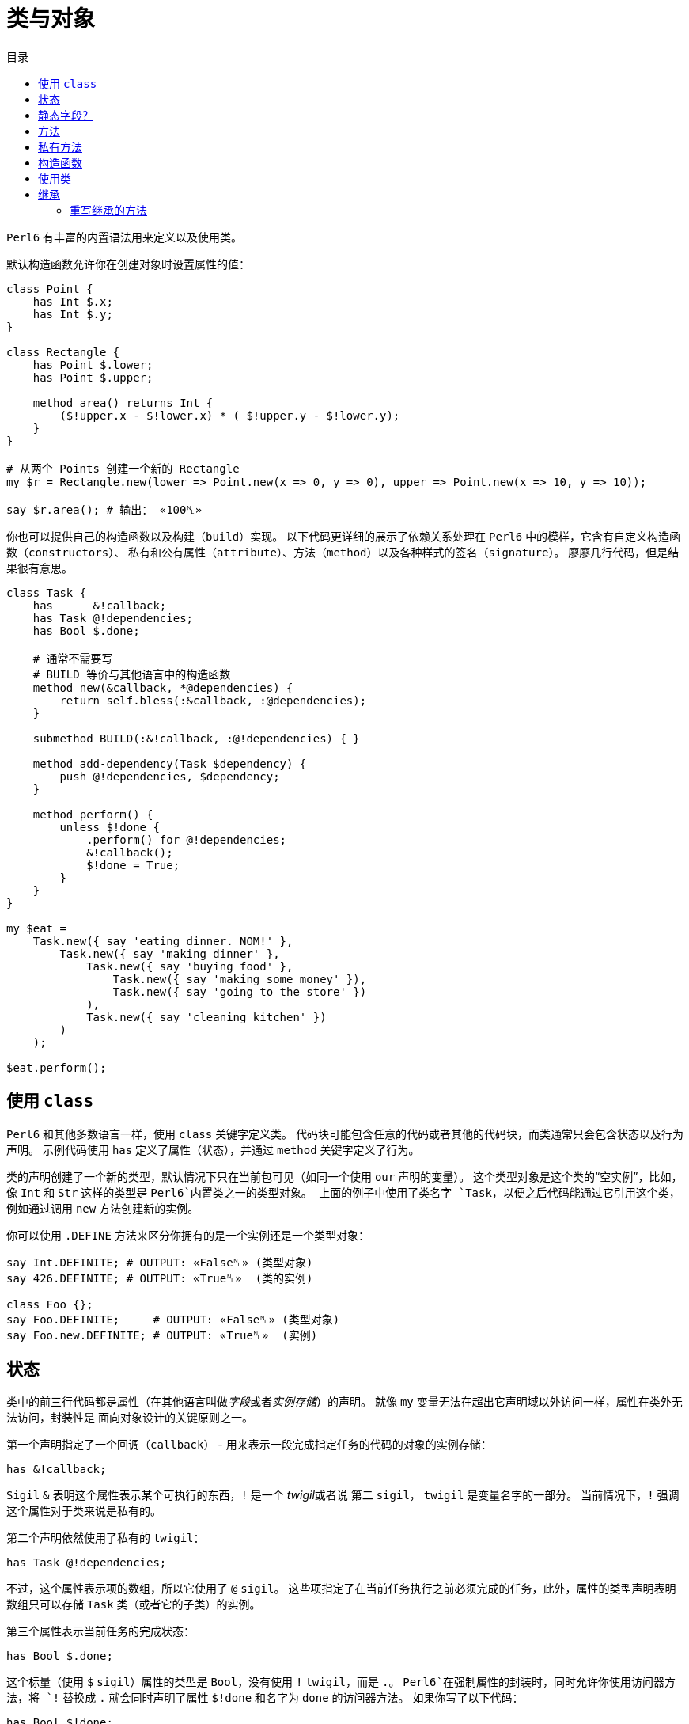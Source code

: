 = 类与对象
:toc-title: 目录
:description: 在 Perl6 中创建使用类的指南
:keywords: perl6, perl 6, perl 6 document
:Email: blackcatoverwall@gmail.com
:Revision: 1.0
:icons: font
:source-highlighter: pygments
:source-language: perl6
:pygments-linenums-mode: table
:toc: left
:doctype: book
:lang: zh

`Perl6` 有丰富的内置语法用来定义以及使用类。

默认构造函数允许你在创建对象时设置属性的值：

[source,perl6]
----------------
class Point {
    has Int $.x;
    has Int $.y;
}
 
class Rectangle {
    has Point $.lower;
    has Point $.upper;
 
    method area() returns Int {
        ($!upper.x - $!lower.x) * ( $!upper.y - $!lower.y);
    }
}
 
# 从两个 Points 创建一个新的 Rectangle
my $r = Rectangle.new(lower => Point.new(x => 0, y => 0), upper => Point.new(x => 10, y => 10));
 
say $r.area(); # 输出： «100␤» 
----------------
你也可以提供自己的构造函数以及构建（`build`）实现。
以下代码更详细的展示了依赖关系处理在 `Perl6` 中的模样，它含有自定义构造函数（`constructors`）、
私有和公有属性（`attribute`）、方法（`method`）以及各种样式的签名（`signature`）。
廖廖几行代码，但是结果很有意思。

[source,perl6]
------------------------------
class Task {
    has      &!callback;
    has Task @!dependencies;
    has Bool $.done;
 
    # 通常不需要写
    # BUILD 等价与其他语言中的构造函数
    method new(&callback, *@dependencies) {
        return self.bless(:&callback, :@dependencies);
    }
 
    submethod BUILD(:&!callback, :@!dependencies) { }
 
    method add-dependency(Task $dependency) {
        push @!dependencies, $dependency;
    }
 
    method perform() {
        unless $!done {
            .perform() for @!dependencies;
            &!callback();
            $!done = True;
        }
    }
}
 
my $eat =
    Task.new({ say 'eating dinner. NOM!' },
        Task.new({ say 'making dinner' },
            Task.new({ say 'buying food' },
                Task.new({ say 'making some money' }),
                Task.new({ say 'going to the store' })
            ),
            Task.new({ say 'cleaning kitchen' })
        )
    );
 
$eat.perform();
------------------------------

== 使用 `class`

`Perl6` 和其他多数语言一样，使用 `class` 关键字定义类。
代码块可能包含任意的代码或者其他的代码块，而类通常只会包含状态以及行为声明。
示例代码使用 `has` 定义了属性（状态），并通过 `method` 关键字定义了行为。

类的声明创建了一个新的类型，默认情况下只在当前包可见（如同一个使用 `our` 声明的变量）。
这个类型对象是这个类的“空实例”，比如，像 `Int` 和 `Str` 这样的类型是 `Perl6`内置类之一的类型对象。
上面的例子中使用了类名字 `Task`，以便之后代码能通过它引用这个类，例如通过调用 `new`
方法创建新的实例。

你可以使用 `.DEFINE` 方法来区分你拥有的是一个实例还是一个类型对象：
[source,perl6]
---------------------------
say Int.DEFINITE; # OUTPUT: «False␤» (类型对象) 
say 426.DEFINITE; # OUTPUT: «True␤»  (类的实例) 
 
class Foo {};
say Foo.DEFINITE;     # OUTPUT: «False␤» (类型对象) 
say Foo.new.DEFINITE; # OUTPUT: «True␤»  (实例) 
---------------------------

== 状态

类中的前三行代码都是属性（在其他语言叫做__字段__或者__实例存储__）的声明。
就像 `my` 变量无法在超出它声明域以外访问一样，属性在类外无法访问，封装性是
面向对象设计的关键原则之一。

第一个声明指定了一个回调（`callback`） - 用来表示一段完成指定任务的代码的对象的实例存储：

`has &!callback;`

`Sigil` `&` 表明这个属性表示某个可执行的东西，`!` 是一个 __twigil__或者说 第二 `sigil`，
`twigil` 是变量名字的一部分。
当前情况下，`!` 强调这个属性对于类来说是私有的。

第二个声明依然使用了私有的 `twigil`：

`has Task @!dependencies;`

不过，这个属性表示项的数组，所以它使用了 `@` `sigil`。
这些项指定了在当前任务执行之前必须完成的任务，此外，属性的类型声明表明数组只可以存储 `Task` 类（或者它的子类）的实例。

第三个属性表示当前任务的完成状态：

`has Bool $.done;`

这个标量（使用 `$` `sigil`）属性的类型是 `Bool`，没有使用 `!` `twigil`，而是 `.`。
`Perl6`在强制属性的封装时，同时允许你使用访问器方法，将 `!` 替换成 `.` 就会同时声明了属性
`$!done` 和名字为 `done` 的访问器方法。
如果你写了以下代码：
[source,perl6]
--------------------
has Bool $!done;
method done() { return $!done; }
--------------------
需要注意的是这和其它一些语言允许声明公共属性不同，不用手动定义方法，你真的同时拥有了私有属性和方法。
如果你需要更复杂的逻辑而不是直接返回值，你还定义自己的访问器方法。

NOTE: 访问器方法只有在没有同名方法的时候才会生成（`only generate when missing one`）。

注意使用 `.` `twigil` 只会创建支持对属性的只读访问的方法，如果对象的使用者可以重置任务的状态（可能是为了再执行一次），你可以改变你的属性声明：

`has Bool $.done is rw;`

`Trait` `is rw` 会使得生成的方法返回外部可以修改属性值的值。

你还可以为属性提供默认值（有无访问器不影响默认值）：

`has Bool $.done = False;`

这个赋值会在对象构建的时候执行，右边的值将会在那时候求值，并且可以引用之前声明的属性：
[source,perl6]
--------------------
has Task @!dependencies;
has $.ready = not @!dependencies;
--------------------

== 静态字段？

尽管 `Perl6` 没有 **static** 关键字，任何一个模块可以做的事情类都可以做，所以使用作用域变量看起来是一个好注意。

[source,perl6]
--------------------
class Singleton {
    my Singleton $instance;
    method new {!!!}
    submethod instance {
        $instance = Singleton.bless unless $instance;
        $instance;
    }
}
--------------------

使用 `my` 或者 `our` 定义类的属性也可以在声明时就初始化，不过在这里没实现的是单例模式，
这个对象必须在第一次使用时创建。
很难保证类属性会在什么时候被初始化，因为它可以在编译期、运行期或者同时跨两个时期，
尤其是在使用 `use` 导入类的时候（译：导入引用的类？）。

[source,perl6]
------------------
class HaveStaticAttr {
      my Foo $.foo = some_complicated_subroutine;
}
------------------

类属性也可以使用第二 `sigil` - 与对象属性相同的风格 - 如果属性是公共的将会自动生成一个只读的访问器。

== 方法

正如属性给予了对象状态，方法给予对象行为。
让我们先暂时忽略 `new` 方法，这是一个特别的方法。
思考第二个方法 `add-dependency`，它将新的 `task` 加入到依赖列表。

[source,perl6]
------------------
method add-dependency(Task $dependency) {
    push @!dependencies, $dependency;
}
------------------

这多多少少看起来像是一个 `sub` 声明，然而它们之间有两个重要的不同点。
首先，声明的**例程**作为方法会加入到当前类的方法列表中，这样任意一个 `Task` 的实例都可以使用方法调用运算符 `.` 调用该方法。
其次，方法调用会将调用者（`invocant`）放入特殊变量 `self`。

这个方法接受传递的参数 - 必须是类 `Task` 的实例 - 然后将它 **加入** 到调用者的 `@!dependencies` 属性中。

方法 `perform`  包含着依赖处理的主体逻辑：
[source,perl6]
------------------
method perform() {
    unless $!done {
        .perform() for @!dependencies;
        &!callback();
        $!done = True;
    }
}
------------------

它不接受参数，而是使用对象的属性。
首先，它会通过检测 `$!done` 的值确认当前任务是否已经完成，如果已完成，那就什么也不做。

否则，它就会使用 `for` 遍历属性 `@!dependenceies` 来执行所有依赖的任务。
迭代操作会将每一项 - 每一项都是 `Task` 对象 - 放入到主题变量（`topic variable`）`$_`，
使用方法调用运算符 `.` 省略调用者时将会使用当前的主题变量作为调用者。
这样，迭代操作对  `@!dependenceies` 中的每一个 `Task` 对象调用了 `.perform` 方法。

当所有依赖完成之后，是时候执行 `&!callback` 完成当前 `Task` 的任务了，这里使用圆括号来完成调用。
最后，将 `$!done` 的值设置为 `True`，这样之后的对当前对象 `perform` 的调用（比如当前 `Task` 是其他 `Task` 的一个依赖）就不会重复执行任务了。

== 私有方法

像属性一样，方法也可以是私有的。
使用 `!` 作为前缀标记声明一个私有方法，它们使用 `self!` 加上方法名字来调用。
一个类调用另一个类的私有方法叫做该类被被调用类信任（`trust`），信任关系可以用 `trust` 关键字来完成，
需要注意的是被信任的类必须已经声明。
调用其他类的私有方法需要它的一个实例以及完全限定（`fully qualified`）的方法名。
信任也会允许私有属性的访问。

[source,perl6]
----------------
class B {...}
 
class C {
    trusts B;
    has $!hidden = 'invisible';
    method !not-yours () { say 'hidden' }
    method yours-to-use () {
        say $!hidden;
        self!not-yours();
    }
}
 
class B {
    method i-am-trusted () {
        my C $c.=new;
        $c!C::not-yours();
    }
}
 
C.new.yours-to-use(); # 这个方法的上下文是全局（GLOBAL），不被 C 信任
B.new.i-am-trusted();
----------------

信任关系不可以被继承，要将全局名称空间加入信任列表，可以信任伪包（`pseudo package`）`GLOBAL`。

== 构造函数

在构造函数这方面，`Perl6` 相对其他语言相当自由，构造函数是任何返回当前类实例的任何东西。
此外，构造函数只是普通的方法，你拥有一个继承自 `Mu` 的默认构造函数 `new`，不过，如同示例一样，你可以重写它：

[source,perl6]
---------------
method new(&callback, *@dependencies) {
    return self.bless(:&callback, :@dependencies);
}
---------------

`Perl6` 的构造函数不同于其他语言，比如 `C#` `Java`，它们在一个已经被魔法般创建的对象上设置状态，`Perl6`
的构造函数自己创建对象。
最简单的途径就是调用 `bless` 方法，它也是从 `Mu`中继承而来，`bless`方法接受一系列的命名参数，
用于设置属性的初始值。

例子中的构造函数将位置参数转换为命名参数，这样类就可以向其用户提供一个良好的构造函数。
第一个参数是回调函数（用来执行任务的东西），剩余参数则都是依赖的 `Task` 实例，构造函数捕获所有的依赖提供给
`@dependenceies` 数组，之后作为命名参数传递给 `bless`（注意 `:&callback` 使用了变量名字 - 去掉 `sigil` - 作为参数的名字）。

私有属性在任何时候都是私有的，这意味着 `bless` 不会被允许直接绑定 `&!callback` 和 `@!dependenceies`。
要做到这个，我们需要重写 `BUILD` 子方法，它将会在创建对象时被 `bless` 调用：

`submethod BUILD(:&!callback, :@!dependencies) { }`

因为 `BUILD` 在当前新创建的对象上下文执行，它被允许手动操作这些私有属性。
这里的技巧是私有属性（`&!callback` 和 `@!dependenceies`）被用做 `BUILD` 的参数的绑定目标，
零样板初始化（`Zero-boilerplate initialization!`）。
更多信息请参考 https://docs.perl6.org/language/objects#Object_Construction[objects]。

`BUILD` 用来初始化所有的私有属性以及处理默认值：

[source,perl6]
---------------------
has &!callback;
has @!dependencies;
has Bool ($.done, $.ready);
submethod BUILD(
        :&!callback,
        :@!dependencies,
        :$!done = False,
        :$!ready = not @!dependencies
    ) { }
---------------------

关于对象构造函数以及属性初始化更多作用请参考 https://docs.perl6.org/language/objects#Object_Construction[Object Construction]。

== 使用类

在创建完类之后，你就可以创建类的实例了，自定义的构造函数提供了一种非常简单的方式声明任务和它的依赖。
要创建一个单独的没有依赖的任务：

[source,perl6]
------------------------
my $eat = Task.new({say 'eating dinner. NOW1' });
------------------------

前面的小节已经说明声明一个类 `Task` 将会把它的类型对象加入到当前的命名空间，这个类型对象是类的“空的实例”，更具体点就是没有任何状态的实例。
你可以调用它的方法，但是不要尝试访问任何的状态，`new` 就是一个例子，它创建一个新的对象而不是修改或者访问当前存在的对象。

不幸的是，天下不会掉馅饼，晚餐任务依赖其他任务：

[source,perl6]
--------------------------
my $eat =
    Task.new({ say 'eating dinner. NOM!' },
        Task.new({ say 'making dinner' },
            Task.new({ say 'buying food' },
                Task.new({ say 'making some money' }),
                Task.new({ say 'going to the store' })
            ),
            Task.new({ say 'cleaning kitchen' })
        )
    );
--------------------------

注意自定义的构造函数和合理的空白是如何让依赖清晰起来的。

最后，`perform` 的调用会递归的顺序调用其他依赖的 `perform` 方法，输出以下内容：

    making some money
    going to the store
    buying food
    cleaning kitchen
    making dinner
    eating dinner. NOM!

== 继承

面向对象提供了继承的概念来作为代码重用的机制之一，`Perl6` 支持一个类继承自另一个或者多个类。
当一个类继承自另一个类的时候，它会通知方法调度器（`method dispatcher`）沿着继承链寻找方法，这种情况适用于
通过 `method` 关键字声明的方法以及形如属性访问器的自动生成方法。

[source,perl6]
---------------------------
class Employee {
    has $.salary;
 
    method pay() {
        say "Here is \$$.salary";
    }
}
 
class Programmer is Employee {
    has @.known_languages is rw;
    has $.favorite_editor;
 
    method code_to_solve( $problem ) {
        say "Solving $problem using $.favorite_editor in "
        ~ $.known_languages[0] ~ '.';
    }
}
---------------------------

现在，`Programmer` 的任何对象都可以访问定义在 `Employee` 内方法和访问器，尽管它们由 `Programmer` 类生成：

[source,perl6]
--------------------------
my $programmer = Programmer.new(
    salary => 100_000,
    known_languages => <Perl5 Perl6 Erlang C++>,
    favorite_editor => 'vim'
);
 
$programmer.code_to_solve('halting problem');
$programmer.pay();
--------------------------

=== 重写继承的方法

无疑，类可以通过自定义重写继承自的父类的方法和属性，下面的例子示范了 `Baker` 如何重写继承自 `Cook` 的方法：

[source,perl6]
---------------------------
class Cook is Employee {
    has @.utensils  is rw;
    has @.cookbooks is rw;
 
    method cook( $food ) {
        say "Cooking $food";
    }
 
    method clean_utensils {
        say "Cleaning $_" for @.utensils;
    }
}
 
class Baker is Cook {
    method cook( $confection ) {
        say "Baking a tasty $confection";
    }
}
 
my $cook = Cook.new(
    utensils => <spoon ladle knife pan>,
    cookbooks => 'The Joy of Cooking',
    salary => 40000);
 
$cook.cook( 'pizza' ); # OUTPUT: «Cooking pizza␤» 
 
my $baker = Baker.new(
    utensils => 'self cleaning oven',
    cookbooks => "The Baker's Apprentice",
    salary => 50000);
 
$baker.cook('brioche'); # OUTPUT: «Baking a tasty brioche␤» 
---------------------------
